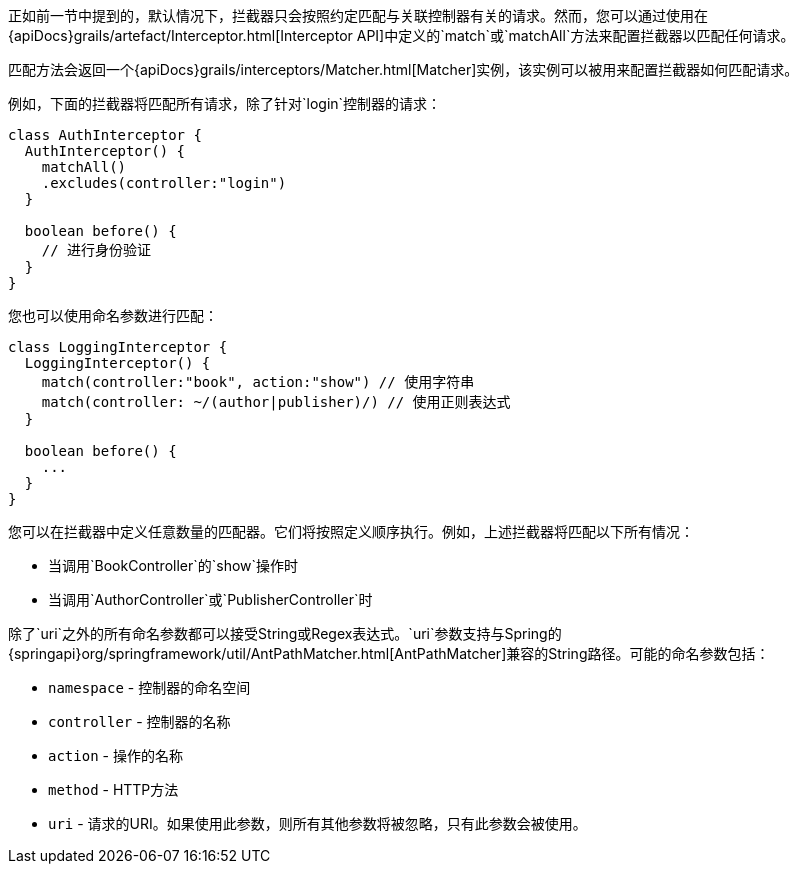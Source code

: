 正如前一节中提到的，默认情况下，拦截器只会按照约定匹配与关联控制器有关的请求。然而，您可以通过使用在{apiDocs}grails/artefact/Interceptor.html[Interceptor API]中定义的`match`或`matchAll`方法来配置拦截器以匹配任何请求。

匹配方法会返回一个{apiDocs}grails/interceptors/Matcher.html[Matcher]实例，该实例可以被用来配置拦截器如何匹配请求。

例如，下面的拦截器将匹配所有请求，除了针对`login`控制器的请求：

[source,groovy]
----
class AuthInterceptor {
  AuthInterceptor() {
    matchAll()
    .excludes(controller:"login")
  }

  boolean before() {
    // 进行身份验证
  }
}
----

您也可以使用命名参数进行匹配：

[source,groovy]
----
class LoggingInterceptor {
  LoggingInterceptor() {
    match(controller:"book", action:"show") // 使用字符串
    match(controller: ~/(author|publisher)/) // 使用正则表达式
  }

  boolean before() {
    ...
  }
}
----

您可以在拦截器中定义任意数量的匹配器。它们将按照定义顺序执行。例如，上述拦截器将匹配以下所有情况：

* 当调用`BookController`的`show`操作时
* 当调用`AuthorController`或`PublisherController`时

除了`uri`之外的所有命名参数都可以接受String或Regex表达式。`uri`参数支持与Spring的{springapi}org/springframework/util/AntPathMatcher.html[AntPathMatcher]兼容的String路径。可能的命名参数包括：

* `namespace` - 控制器的命名空间
* `controller` - 控制器的名称
* `action` - 操作的名称
* `method` - HTTP方法
* `uri` - 请求的URI。如果使用此参数，则所有其他参数将被忽略，只有此参数会被使用。
